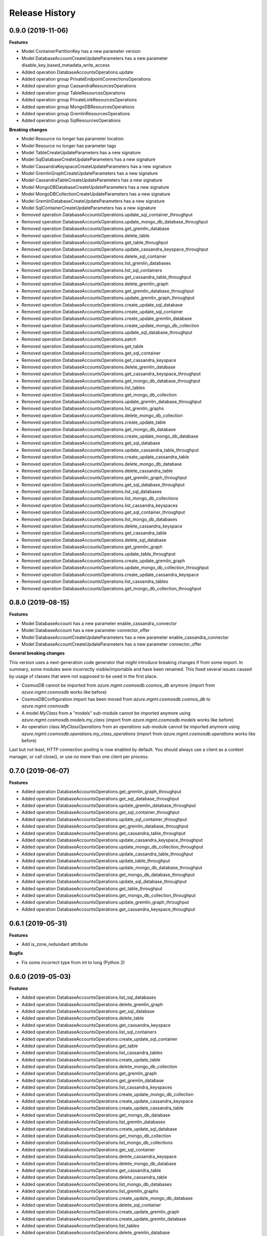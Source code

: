 .. :changelog:

Release History
===============

0.9.0 (2019-11-06)
++++++++++++++++++

**Features**

- Model ContainerPartitionKey has a new parameter version
- Model DatabaseAccountCreateUpdateParameters has a new parameter disable_key_based_metadata_write_access
- Added operation DatabaseAccountsOperations.update
- Added operation group PrivateEndpointConnectionsOperations
- Added operation group CassandraResourcesOperations
- Added operation group TableResourcesOperations
- Added operation group PrivateLinkResourcesOperations
- Added operation group MongoDBResourcesOperations
- Added operation group GremlinResourcesOperations
- Added operation group SqlResourcesOperations

**Breaking changes**

- Model Resource no longer has parameter location
- Model Resource no longer has parameter tags
- Model TableCreateUpdateParameters has a new signature
- Model SqlDatabaseCreateUpdateParameters has a new signature
- Model CassandraKeyspaceCreateUpdateParameters has a new signature
- Model GremlinGraphCreateUpdateParameters has a new signature
- Model CassandraTableCreateUpdateParameters has a new signature
- Model MongoDBDatabaseCreateUpdateParameters has a new signature
- Model MongoDBCollectionCreateUpdateParameters has a new signature
- Model GremlinDatabaseCreateUpdateParameters has a new signature
- Model SqlContainerCreateUpdateParameters has a new signature
- Removed operation DatabaseAccountsOperations.update_sql_container_throughput
- Removed operation DatabaseAccountsOperations.update_mongo_db_database_throughput
- Removed operation DatabaseAccountsOperations.get_gremlin_database
- Removed operation DatabaseAccountsOperations.delete_table
- Removed operation DatabaseAccountsOperations.get_table_throughput
- Removed operation DatabaseAccountsOperations.update_cassandra_keyspace_throughput
- Removed operation DatabaseAccountsOperations.delete_sql_container
- Removed operation DatabaseAccountsOperations.list_gremlin_databases
- Removed operation DatabaseAccountsOperations.list_sql_containers
- Removed operation DatabaseAccountsOperations.get_cassandra_table_throughput
- Removed operation DatabaseAccountsOperations.delete_gremlin_graph
- Removed operation DatabaseAccountsOperations.get_gremlin_database_throughput
- Removed operation DatabaseAccountsOperations.update_gremlin_graph_throughput
- Removed operation DatabaseAccountsOperations.create_update_sql_database
- Removed operation DatabaseAccountsOperations.create_update_sql_container
- Removed operation DatabaseAccountsOperations.create_update_gremlin_database
- Removed operation DatabaseAccountsOperations.create_update_mongo_db_collection
- Removed operation DatabaseAccountsOperations.update_sql_database_throughput
- Removed operation DatabaseAccountsOperations.patch
- Removed operation DatabaseAccountsOperations.get_table
- Removed operation DatabaseAccountsOperations.get_sql_container
- Removed operation DatabaseAccountsOperations.get_cassandra_keyspace
- Removed operation DatabaseAccountsOperations.delete_gremlin_database
- Removed operation DatabaseAccountsOperations.get_cassandra_keyspace_throughput
- Removed operation DatabaseAccountsOperations.get_mongo_db_database_throughput
- Removed operation DatabaseAccountsOperations.list_tables
- Removed operation DatabaseAccountsOperations.get_mongo_db_collection
- Removed operation DatabaseAccountsOperations.update_gremlin_database_throughput
- Removed operation DatabaseAccountsOperations.list_gremlin_graphs
- Removed operation DatabaseAccountsOperations.delete_mongo_db_collection
- Removed operation DatabaseAccountsOperations.create_update_table
- Removed operation DatabaseAccountsOperations.get_mongo_db_database
- Removed operation DatabaseAccountsOperations.create_update_mongo_db_database
- Removed operation DatabaseAccountsOperations.get_sql_database
- Removed operation DatabaseAccountsOperations.update_cassandra_table_throughput
- Removed operation DatabaseAccountsOperations.create_update_cassandra_table
- Removed operation DatabaseAccountsOperations.delete_mongo_db_database
- Removed operation DatabaseAccountsOperations.delete_cassandra_table
- Removed operation DatabaseAccountsOperations.get_gremlin_graph_throughput
- Removed operation DatabaseAccountsOperations.get_sql_database_throughput
- Removed operation DatabaseAccountsOperations.list_sql_databases
- Removed operation DatabaseAccountsOperations.list_mongo_db_collections
- Removed operation DatabaseAccountsOperations.list_cassandra_keyspaces
- Removed operation DatabaseAccountsOperations.get_sql_container_throughput
- Removed operation DatabaseAccountsOperations.list_mongo_db_databases
- Removed operation DatabaseAccountsOperations.delete_cassandra_keyspace
- Removed operation DatabaseAccountsOperations.get_cassandra_table
- Removed operation DatabaseAccountsOperations.delete_sql_database
- Removed operation DatabaseAccountsOperations.get_gremlin_graph
- Removed operation DatabaseAccountsOperations.update_table_throughput
- Removed operation DatabaseAccountsOperations.create_update_gremlin_graph
- Removed operation DatabaseAccountsOperations.update_mongo_db_collection_throughput
- Removed operation DatabaseAccountsOperations.create_update_cassandra_keyspace
- Removed operation DatabaseAccountsOperations.list_cassandra_tables
- Removed operation DatabaseAccountsOperations.get_mongo_db_collection_throughput

0.8.0 (2019-08-15)
++++++++++++++++++

**Features**

- Model DatabaseAccount has a new parameter enable_cassandra_connector
- Model DatabaseAccount has a new parameter connector_offer
- Model DatabaseAccountCreateUpdateParameters has a new parameter enable_cassandra_connector
- Model DatabaseAccountCreateUpdateParameters has a new parameter connector_offer

**General breaking changes**  

This version uses a next-generation code generator that *might* introduce breaking changes if from some import.
In summary, some modules were incorrectly visible/importable and have been renamed. This fixed several issues caused by usage of classes that were not supposed to be used in the first place.

- CosmosDB cannot be imported from `azure.mgmt.cosmosdb.cosmos_db` anymore (import from `azure.mgmt.cosmosdb` works like before)
- CosmosDBConfiguration import has been moved from `azure.mgmt.cosmosdb.cosmos_db` to `azure.mgmt.cosmosdb`
- A model `MyClass` from a "models" sub-module cannot be imported anymore using `azure.mgmt.cosmosdb.models.my_class` (import from `azure.mgmt.cosmosdb.models` works like before)
- An operation class `MyClassOperations` from an `operations` sub-module cannot be imported anymore using `azure.mgmt.cosmosdb.operations.my_class_operations` (import from `azure.mgmt.cosmosdb.operations` works like before)
        
Last but not least, HTTP connection pooling is now enabled by default. You should always use a client as a context manager, or call close(), or use no more than one client per process.

0.7.0 (2019-06-07)
++++++++++++++++++

**Features**

- Added operation DatabaseAccountsOperations.get_gremlin_graph_throughput
- Added operation DatabaseAccountsOperations.get_sql_database_throughput
- Added operation DatabaseAccountsOperations.update_gremlin_database_throughput
- Added operation DatabaseAccountsOperations.get_sql_container_throughput
- Added operation DatabaseAccountsOperations.update_sql_container_throughput
- Added operation DatabaseAccountsOperations.get_gremlin_database_throughput
- Added operation DatabaseAccountsOperations.get_cassandra_table_throughput
- Added operation DatabaseAccountsOperations.update_cassandra_keyspace_throughput
- Added operation DatabaseAccountsOperations.update_mongo_db_collection_throughput
- Added operation DatabaseAccountsOperations.update_cassandra_table_throughput
- Added operation DatabaseAccountsOperations.update_table_throughput
- Added operation DatabaseAccountsOperations.update_mongo_db_database_throughput
- Added operation DatabaseAccountsOperations.get_mongo_db_database_throughput
- Added operation DatabaseAccountsOperations.update_sql_database_throughput
- Added operation DatabaseAccountsOperations.get_table_throughput
- Added operation DatabaseAccountsOperations.get_mongo_db_collection_throughput
- Added operation DatabaseAccountsOperations.update_gremlin_graph_throughput
- Added operation DatabaseAccountsOperations.get_cassandra_keyspace_throughput

0.6.1 (2019-05-31)
++++++++++++++++++

**Features**

- Add is_zone_redundant attribute

**Bugfix**

- Fix some incorrect type from int to long (Python 2)

0.6.0 (2019-05-03)
++++++++++++++++++

**Features**

- Added operation DatabaseAccountsOperations.list_sql_databases
- Added operation DatabaseAccountsOperations.delete_gremlin_graph
- Added operation DatabaseAccountsOperations.get_sql_database
- Added operation DatabaseAccountsOperations.delete_table
- Added operation DatabaseAccountsOperations.get_cassandra_keyspace
- Added operation DatabaseAccountsOperations.list_sql_containers
- Added operation DatabaseAccountsOperations.create_update_sql_container
- Added operation DatabaseAccountsOperations.get_table
- Added operation DatabaseAccountsOperations.list_cassandra_tables
- Added operation DatabaseAccountsOperations.create_update_table
- Added operation DatabaseAccountsOperations.delete_mongo_db_collection
- Added operation DatabaseAccountsOperations.get_gremlin_graph
- Added operation DatabaseAccountsOperations.get_gremlin_database
- Added operation DatabaseAccountsOperations.list_cassandra_keyspaces
- Added operation DatabaseAccountsOperations.create_update_mongo_db_collection
- Added operation DatabaseAccountsOperations.create_update_cassandra_keyspace
- Added operation DatabaseAccountsOperations.create_update_cassandra_table
- Added operation DatabaseAccountsOperations.get_mongo_db_database
- Added operation DatabaseAccountsOperations.list_gremlin_databases
- Added operation DatabaseAccountsOperations.create_update_sql_database
- Added operation DatabaseAccountsOperations.get_mongo_db_collection
- Added operation DatabaseAccountsOperations.list_mongo_db_collections
- Added operation DatabaseAccountsOperations.get_sql_container
- Added operation DatabaseAccountsOperations.delete_cassandra_keyspace
- Added operation DatabaseAccountsOperations.delete_mongo_db_database
- Added operation DatabaseAccountsOperations.get_cassandra_table
- Added operation DatabaseAccountsOperations.delete_cassandra_table
- Added operation DatabaseAccountsOperations.list_mongo_db_databases
- Added operation DatabaseAccountsOperations.list_gremlin_graphs
- Added operation DatabaseAccountsOperations.create_update_mongo_db_database
- Added operation DatabaseAccountsOperations.delete_sql_container
- Added operation DatabaseAccountsOperations.create_update_gremlin_graph
- Added operation DatabaseAccountsOperations.create_update_gremlin_database
- Added operation DatabaseAccountsOperations.list_tables
- Added operation DatabaseAccountsOperations.delete_gremlin_database
- Added operation DatabaseAccountsOperations.delete_sql_database

0.5.2 (2018-11-05)
++++++++++++++++++

**Features**

- Add ignore_missing_vnet_service_endpoint support

0.5.1 (2018-10-16)
++++++++++++++++++

**Bugfix**

- Fix sdist broken in 0.5.0. No code change.

0.5.0 (2018-10-08)
++++++++++++++++++

**Features**

- Add enable_multiple_write_locations support

**Note**

- `database_accounts.list_read_only_keys` is now doing a POST call, and not GET anymore. This should not impact anything.
  Old behavior be can found with the `database_accounts.get_read_only_keys` **deprecated** method.
- azure-mgmt-nspkg is not installed anymore on Python 3 (PEP420-based namespace package)

0.4.1 (2018-05-15)
++++++++++++++++++

**Features**

- Add database_accounts.offline_region
- Add database_accounts.online_region
- Client class can be used as a context manager to keep the underlying HTTP session open for performance

0.4.0 (2018-04-17)
++++++++++++++++++

**General Breaking changes**

This version uses a next-generation code generator that *might* introduce breaking changes.

- Model signatures now use only keyword-argument syntax. All positional arguments must be re-written as keyword-arguments.
  To keep auto-completion in most cases, models are now generated for Python 2 and Python 3. Python 3 uses the "*" syntax for keyword-only arguments.
- Enum types now use the "str" mixin (class AzureEnum(str, Enum)) to improve the behavior when unrecognized enum values are encountered.
  While this is not a breaking change, the distinctions are important, and are documented here:
  https://docs.python.org/3/library/enum.html#others
  At a glance:

  - "is" should not be used at all.
  - "format" will return the string value, where "%s" string formatting will return `NameOfEnum.stringvalue`. Format syntax should be prefered.

- New Long Running Operation:

  - Return type changes from `msrestazure.azure_operation.AzureOperationPoller` to `msrest.polling.LROPoller`. External API is the same.
  - Return type is now **always** a `msrest.polling.LROPoller`, regardless of the optional parameters used.
  - The behavior has changed when using `raw=True`. Instead of returning the initial call result as `ClientRawResponse`,
    without polling, now this returns an LROPoller. After polling, the final resource will be returned as a `ClientRawResponse`.
  - New `polling` parameter. The default behavior is `Polling=True` which will poll using ARM algorithm. When `Polling=False`,
    the response of the initial call will be returned without polling.
  - `polling` parameter accepts instances of subclasses of `msrest.polling.PollingMethod`.
  - `add_done_callback` will no longer raise if called after polling is finished, but will instead execute the callback right away.

**Bugfixes**

- Compatibility of the sdist with wheel 0.31.0

**Features**

- Add VNet related properties to CosmosDB


0.3.1 (2018-02-01)
++++++++++++++++++

**Bugfixes**

- Fix capabilities model definition

0.3.0 (2018-01-30)
++++++++++++++++++

**Features**

- Add capability
- Add metrics operation groups

0.2.1 (2017-10-18)
++++++++++++++++++

**Bugfixes**

* Fix max_interval_in_seconds interval values from 1/100 to 5/86400
* Tags is now optional

**Features**

* Add operation list

0.2.0 (2017-06-26)
++++++++++++++++++

* Creation on this package based on azure-mgmt-documentdb 0.1.3 content
